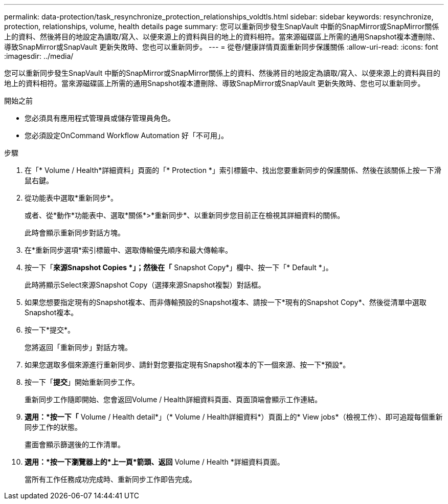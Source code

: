 ---
permalink: data-protection/task_resynchronize_protection_relationships_voldtls.html 
sidebar: sidebar 
keywords: resynchronize, protection, relationships, volume, health details page 
summary: 您可以重新同步發生SnapVault 中斷的SnapMirror或SnapMirror關係上的資料、然後將目的地設定為讀取/寫入、以便來源上的資料與目的地上的資料相符。當來源磁碟區上所需的通用Snapshot複本遭刪除、導致SnapMirror或SnapVault 更新失敗時、您也可以重新同步。 
---
= 從卷/健康詳情頁面重新同步保護關係
:allow-uri-read: 
:icons: font
:imagesdir: ../media/


[role="lead"]
您可以重新同步發生SnapVault 中斷的SnapMirror或SnapMirror關係上的資料、然後將目的地設定為讀取/寫入、以便來源上的資料與目的地上的資料相符。當來源磁碟區上所需的通用Snapshot複本遭刪除、導致SnapMirror或SnapVault 更新失敗時、您也可以重新同步。

.開始之前
* 您必須具有應用程式管理員或儲存管理員角色。
* 您必須設定OnCommand Workflow Automation 好「不可用」。


.步驟
. 在「* Volume / Health*詳細資料」頁面的「* Protection *」索引標籤中、找出您要重新同步的保護關係、然後在該關係上按一下滑鼠右鍵。
. 從功能表中選取*重新同步*。
+
或者、從*動作*功能表中、選取*關係*>*重新同步*、以重新同步您目前正在檢視其詳細資料的關係。

+
此時會顯示重新同步對話方塊。

. 在*重新同步選項*索引標籤中、選取傳輸優先順序和最大傳輸率。
. 按一下「*來源Snapshot Copies *」；然後在「* Snapshot Copy*」欄中、按一下「* Default *」。
+
此時將顯示Select來源Snapshot Copy（選擇來源Snapshot複製）對話框。

. 如果您想要指定現有的Snapshot複本、而非傳輸預設的Snapshot複本、請按一下*現有的Snapshot Copy*、然後從清單中選取Snapshot複本。
. 按一下*提交*。
+
您將返回「重新同步」對話方塊。

. 如果您選取多個來源進行重新同步、請針對您要指定現有Snapshot複本的下一個來源、按一下*預設*。
. 按一下「*提交*」開始重新同步工作。
+
重新同步工作隨即開始、您會返回Volume / Health詳細資料頁面、頁面頂端會顯示工作連結。

. *選用：*按一下「* Volume / Health detail*」（* Volume / Health詳細資料*）頁面上的* View jobs*（檢視工作）、即可追蹤每個重新同步工作的狀態。
+
畫面會顯示篩選後的工作清單。

. *選用：*按一下瀏覽器上的*上一頁*箭頭、返回* Volume / Health *詳細資料頁面。
+
當所有工作任務成功完成時、重新同步工作即告完成。



